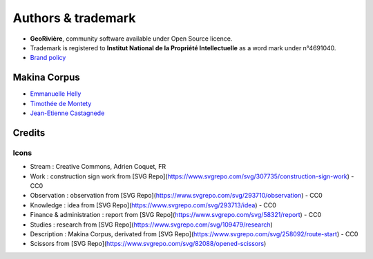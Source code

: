 Authors & trademark
===================

.. image:: https://github.com/Georiviere.png
   :height: 150

* **GeoRivière**, community software available under Open Source licence.
* Trademark is registered to **Institut National de la Propriété Intellectuelle** as a word mark under n°4691040.
* `Brand policy <./Georiviere-politiquemarque--1.0.pdf>`_

Makina Corpus
-------------

* `Emmanuelle Helly <https://github.com/numahell>`_
* `Timothée de Montety <https://github.com/LePetitTim>`_
* `Jean-Etienne Castagnede <https://github.com/submarcos>`_

Credits
-------

Icons
'''''

* Stream : Creative Commons, Adrien Coquet, FR
* Work : construction sign work from [SVG Repo](https://www.svgrepo.com/svg/307735/construction-sign-work) - CC0
* Observation : observation from [SVG Repo](https://www.svgrepo.com/svg/293710/observation) - CC0
* Knowledge : idea from [SVG Repo](https://www.svgrepo.com/svg/293713/idea) - CC0
* Finance & administration : report from [SVG Repo](https://www.svgrepo.com/svg/58321/report) - CC0
* Studies : research from [SVG Repo](https://www.svgrepo.com/svg/109479/research)
* Description : Makina Corpus, derivated from [SVG Repo](https://www.svgrepo.com/svg/258092/route-start) - CC0
* Scissors from [SVG Repo](https://www.svgrepo.com/svg/82088/opened-scissors)